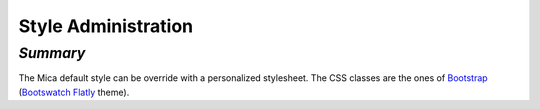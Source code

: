 Style Administration
~~~~~~~~~~~~~~~~~~~~

*Summary*
*********

The Mica default style can be override with a personalized stylesheet. The CSS classes are the ones of `Bootstrap <http://getbootstrap.com/>`_ (`Bootswatch Flatly <http://bootswatch.com/flatly/>`_ theme).

